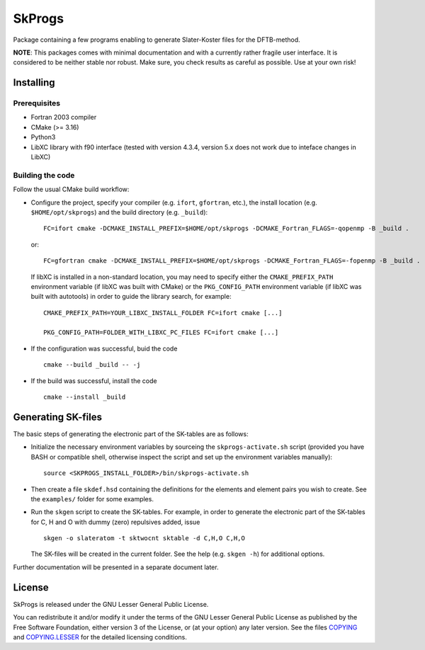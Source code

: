 *******
SkProgs
*******

Package containing a few programs enabling to generate Slater-Koster files for
the DFTB-method.

**NOTE**: This packages comes with minimal documentation and with a currently
rather fragile user interface. It is considered to be neither stable nor
robust. Make sure, you check results as careful as possible. Use at your own
risk!


Installing
==========

Prerequisites
-------------

* Fortran 2003 compiler

* CMake (>= 3.16)

* Python3

* LibXC library with f90 interface (tested with version 4.3.4, version 5.x does
  not work due to inteface changes in LibXC)

  
Building the code
-----------------

Follow the usual CMake build workflow:

* Configure the project, specify your compiler (e.g. ``ifort``, ``gfortran``, etc.), the install
  location (e.g. ``$HOME/opt/skprogs``) and the build directory
  (e.g. ``_build``)::

    FC=ifort cmake -DCMAKE_INSTALL_PREFIX=$HOME/opt/skprogs -DCMAKE_Fortran_FLAGS=-qopenmp -B _build .

  or::

    FC=gfortran cmake -DCMAKE_INSTALL_PREFIX=$HOME/opt/skprogs -DCMAKE_Fortran_FLAGS=-fopenmp -B _build .

  If libXC is installed in a non-standard location, you may need to specify
  either the ``CMAKE_PREFIX_PATH`` environment variable (if libXC was built with
  CMake) or the ``PKG_CONFIG_PATH`` environment variable (if libXC was built
  with autotools) in order to guide the library search, for example::

    CMAKE_PREFIX_PATH=YOUR_LIBXC_INSTALL_FOLDER FC=ifort cmake [...]
    
    PKG_CONFIG_PATH=FOLDER_WITH_LIBXC_PC_FILES FC=ifort cmake [...]


* If the configuration was successful, buid the code ::

    cmake --build _build -- -j


* If the build was successful, install the code ::

    cmake --install _build


Generating SK-files
===================

The basic steps of generating the electronic part of the SK-tables are as
follows:

* Initialize the necessary environment variables by sourceing the
  ``skprogs-activate.sh`` script (provided you have BASH or compatible shell,
  otherwise inspect the script and set up the environment variables manually)::

    source <SKPROGS_INSTALL_FOLDER>/bin/skprogs-activate.sh

* Then create a file ``skdef.hsd`` containing the definitions for the elements
  and element pairs you wish to create. See the ``examples/`` folder for some
  examples.

* Run the ``skgen`` script to create the SK-tables. For example, in order to
  generate the electronic part of the SK-tables for C, H and O with dummy (zero)
  repulsives added, issue ::

    skgen -o slateratom -t sktwocnt sktable -d C,H,O C,H,O

  The SK-files will be created in the current folder. See the help (e.g. ``skgen
  -h``) for additional options.

Further documentation will be presented in a separate document later.


License
=======

SkProgs is released under the GNU Lesser General Public License.

You can redistribute it and/or modify it under the terms of the GNU Lesser
General Public License as published by the Free Software Foundation, either
version 3 of the License, or (at your option) any later version. See the files
`COPYING <COPYING>`_ and `COPYING.LESSER <COPYING.LESSER>`_ for the detailed
licensing conditions.
